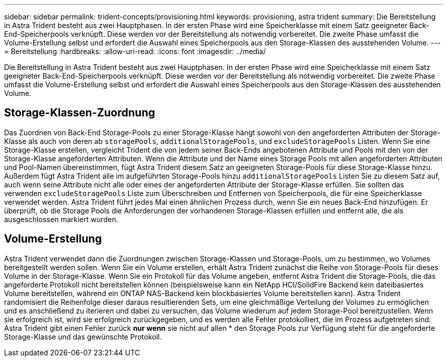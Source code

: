 ---
sidebar: sidebar 
permalink: trident-concepts/provisioning.html 
keywords: provisioning, astra trident 
summary: Die Bereitstellung in Astra Trident besteht aus zwei Hauptphasen. In der ersten Phase wird eine Speicherklasse mit einem Satz geeigneter Back-End-Speicherpools verknüpft. Diese werden vor der Bereitstellung als notwendig vorbereitet. Die zweite Phase umfasst die Volume-Erstellung selbst und erfordert die Auswahl eines Speicherpools aus den Storage-Klassen des ausstehenden Volume. 
---
= Bereitstellung
:hardbreaks:
:allow-uri-read: 
:icons: font
:imagesdir: ../media/


[role="lead"]
Die Bereitstellung in Astra Trident besteht aus zwei Hauptphasen. In der ersten Phase wird eine Speicherklasse mit einem Satz geeigneter Back-End-Speicherpools verknüpft. Diese werden vor der Bereitstellung als notwendig vorbereitet. Die zweite Phase umfasst die Volume-Erstellung selbst und erfordert die Auswahl eines Speicherpools aus den Storage-Klassen des ausstehenden Volume.



== Storage-Klassen-Zuordnung

Das Zuordnen von Back-End Storage-Pools zu einer Storage-Klasse hängt sowohl von den angeforderten Attributen der Storage-Klasse als auch von deren ab `storagePools`, `additionalStoragePools`, und `excludeStoragePools` Listen. Wenn Sie eine Storage-Klasse erstellen, vergleicht Trident die von jedem seiner Back-Ends angebotenen Attribute und Pools mit den von der Storage-Klasse angeforderten Attributen. Wenn die Attribute und der Name eines Storage Pools mit allen angeforderten Attributen und Pool-Namen übereinstimmen, fügt Astra Trident diesem Satz an geeigneten Storage-Pools für diese Storage-Klasse hinzu. Außerdem fügt Astra Trident alle im aufgeführten Storage-Pools hinzu `additionalStoragePools` Listen Sie zu diesem Satz auf, auch wenn seine Attribute nicht alle oder eines der angeforderten Attribute der Storage-Klasse erfüllen. Sie sollten das verwenden `excludeStoragePools` Liste zum Überschreiben und Entfernen von Speicherpools, die für eine Speicherklasse verwendet werden. Astra Trident führt jedes Mal einen ähnlichen Prozess durch, wenn Sie ein neues Back-End hinzufügen. Er überprüft, ob die Storage Pools die Anforderungen der vorhandenen Storage-Klassen erfüllen und entfernt alle, die als ausgeschlossen markiert wurden.



== Volume-Erstellung

Astra Trident verwendet dann die Zuordnungen zwischen Storage-Klassen und Storage-Pools, um zu bestimmen, wo Volumes bereitgestellt werden sollen. Wenn Sie ein Volume erstellen, erhält Astra Trident zunächst die Reihe von Storage-Pools für dieses Volume in der Storage-Klasse. Wenn Sie ein Protokoll für das Volume angeben, entfernt Astra Trident die Storage-Pools, die das angeforderte Protokoll nicht bereitstellen können (beispielsweise kann ein NetApp HCI/SolidFire Backend kein dateibasiertes Volume bereitstellen, während ein ONTAP NAS-Backend kein blockbasiertes Volume bereitstellen kann). Astra Trident randomisiert die Reihenfolge dieser daraus resultierenden Sets, um eine gleichmäßige Verteilung der Volumes zu ermöglichen und es anschließend zu iterieren und dabei zu versuchen, das Volume wiederum auf jedem Storage-Pool bereitzustellen. Wenn sie erfolgreich ist, wird sie erfolgreich zurückgegeben, und es werden alle Fehler protokolliert, die im Prozess aufgetreten sind. Astra Trident gibt einen Fehler zurück *nur wenn* sie nicht auf allen * den Storage Pools zur Verfügung steht für die angeforderte Storage-Klasse und das gewünschte Protokoll.
